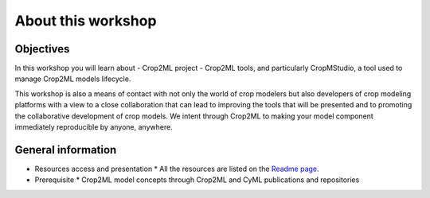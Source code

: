 About this workshop
===================

Objectives
----------

In this workshop you will learn about 
- Crop2ML project
- Crop2ML tools, and particularly CropMStudio, a tool used to manage Crop2ML models lifecycle.
  
This workshop is also a means of contact with not only the world of crop modelers but also developers of crop modeling platforms with a view to a close collaboration that can lead to improving the tools that will be presented and to promoting the collaborative development of crop models. 
We intent through Crop2ML to making your model component immediately reproducible by anyone, anywhere.

General information
-------------------

- Resources access and presentation
  * All the resources are listed on the `Readme page <https://github.com/AgriculturalModelExchangeInitiative/Crop2mlWorkshop#readme>`_. 
- Prerequisite
  * Crop2ML model concepts through Crop2ML and CyML publications and repositories
  
  



  

